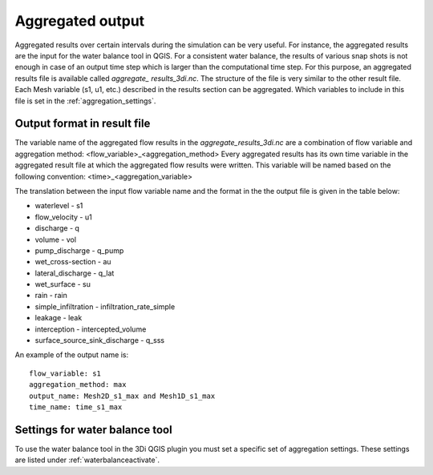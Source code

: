 .. _aggregationnetcdf:

Aggregated output
=================

Aggregated results over certain intervals during the simulation can be very useful. For instance, the aggregated results are the input for the water balance tool in QGIS. For a consistent water balance, the results of various snap shots is not enough in case of an output time step which is larger than the computational time step. For this purpose, an aggregated results file is available called *aggregate_ results_3di.nc*. The structure of the file is very similar to the other result file. Each Mesh variable (s1, u1, etc.) described in the results section can be aggregated. Which variables to include in this file is set in the :ref:`aggregation_settings`.

Output format in result file
-----------------------------

The variable name of the aggregated flow results in the *aggregate_results_3di.nc* are a combination of flow variable and  aggregation method: <flow_variable>_<aggregation_method>
Every aggregated results has its own time variable in the aggregated result file at which the aggregated flow results were written. This variable will be named based on the following convention:
<time>_<aggregation_variable>

The translation between the input flow variable name and the format in the the output file is given in the table below:

* waterlevel - s1
* flow_velocity - u1
* discharge - q
* volume - vol
* pump_discharge - q_pump
* wet_cross-section - au
* lateral_discharge - q_lat
* wet_surface - su
* rain - rain
* simple_infiltration - infiltration_rate_simple
* leakage - leak
* interception - intercepted_volume
* surface_source_sink_discharge - q_sss

An example of the output name is::

  flow_variable: s1
  aggregation_method: max
  output_name: Mesh2D_s1_max and Mesh1D_s1_max
  time_name: time_s1_max

Settings for water balance tool
-------------------------------

To use the water balance tool in the 3Di QGIS plugin you must set a specific set of aggregation settings. These settings are listed under :ref:`waterbalanceactivate`.


  